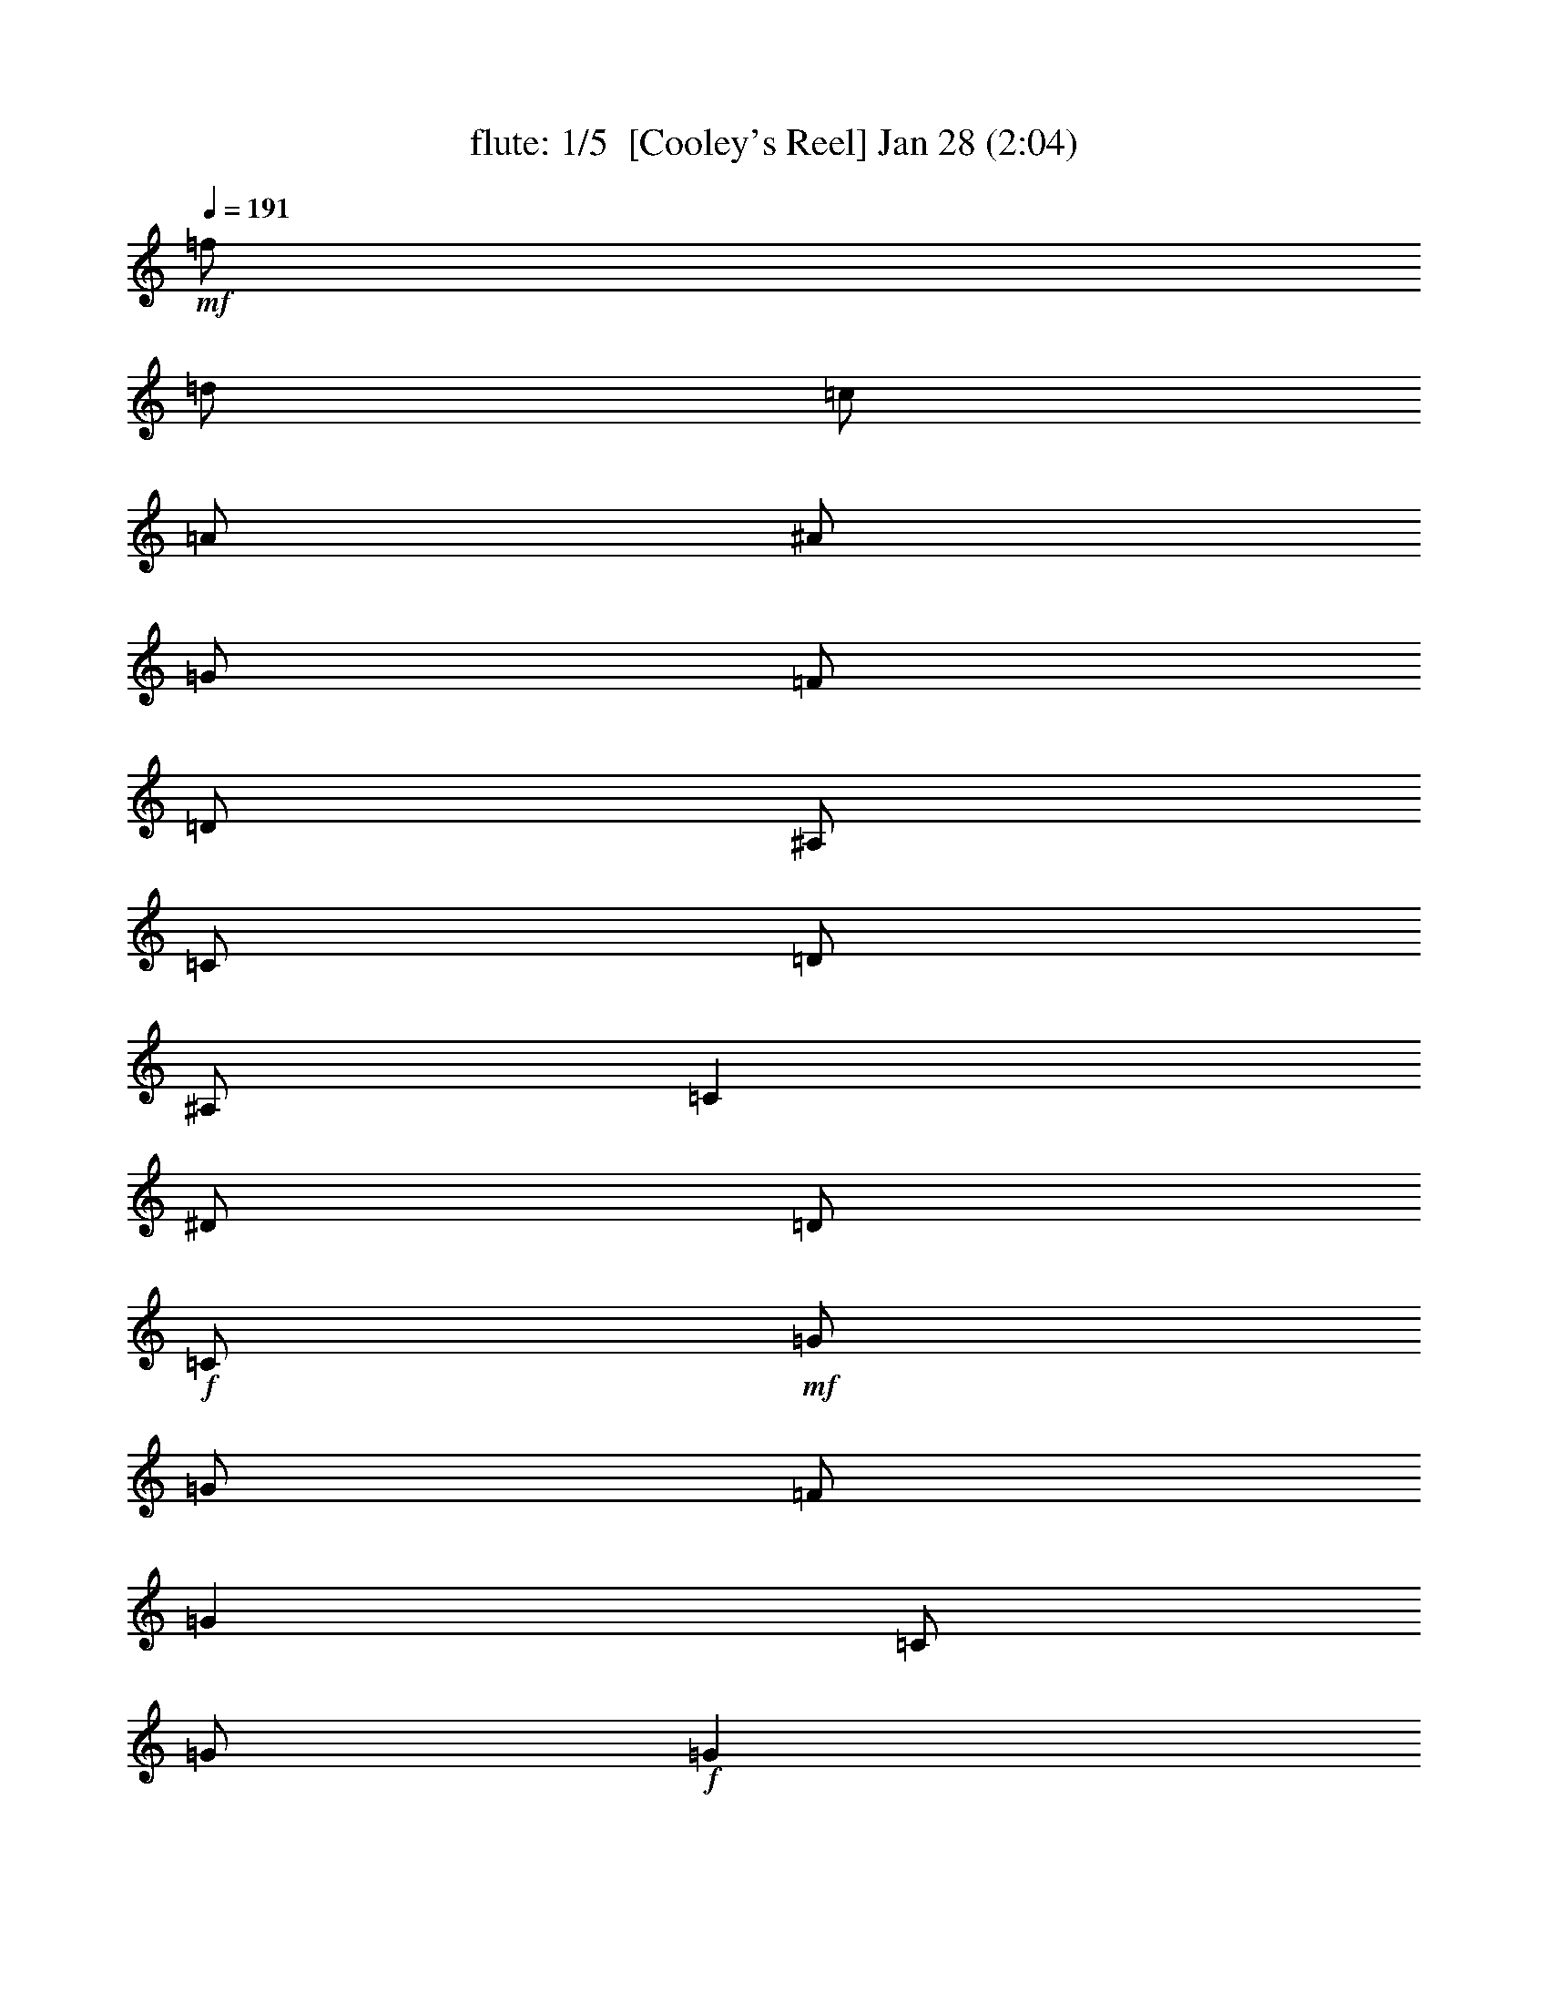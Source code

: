 %  
%  conversion by morganfey
%  http://fefeconv.mirar.org/?filter_user=morganfey&view=all
%  8 Jul 4:56
%  using Firefern's ABC converter
%  
%  Artist: 
%  Mood: unknown

X:1
T: flute: 1/5  [Cooley's Reel] Jan 28 (2:04)
Z: Transcribed by Firefern's ABC sequencer
%  Transcribed for Lord of the Rings Online playing
%  Transpose: 0 (0 octaves)
%  Tempo factor: 100%
L: 1/4
K: C
Q: 1/4=191
+mf+ =f/2
=d/2
=c/2
=A/2
^A/2
=G/2
=F/2
=D/2
^A,/2
=C/2
=D/2
^A,/2
=C
^D/2
=D/2
+f+ =C/2
+mf+ =G/2
=G/2
=F/2
=G
=C/2
=G/2
+f+ =G
+mf+ =F/2
=G/2
^A/2
=G/2
=F/2
^D/2
+f+ =D/4
=C/4
^A,/2
+mf+ =F/2
^A,/2
=G/2
^A,/2
=F/2
^A,/2
+f+ =D/4
=C/4
^A,/2
+mf+ =F/2
^A,/2
=G/2
=F/2
^D/2
=D/2
+f+ =C/2
+mf+ =G/2
=G/2
=F/2
=G
=C/2
=G/2
+f+ =G
+mf+ =F/2
=G/2
^A/2
=c/2
=d/2
^d/2
+f+ =f/2
+mf+ =d/2
=c/2
=A/2
^A/2
=G/2
=F/2
=D/2
+f+ ^A,/2
+mf+ =C/2
=D/2
^A,/2
=C
^D/2
=D/2
+f+ =C/2
+mf+ =G/2
=G/2
=F/2
=G
=C/2
=G/2
+f+ =G
+mf+ =F/2
=G/2
^A/2
=G/2
=F/2
^D/2
+f+ =D/4
=C/4
^A,/2
+mf+ =F/2
^A,/2
=G/2
^A,/2
=F/2
^A,/2
+f+ =D/4
=C/4
^A,/2
+mf+ =F/2
^A,/2
=G/2
=F/2
^D/2
=D/2
+f+ =C/2
+mf+ =G/2
=G/2
=F/2
=G
=C/2
=G/2
+f+ =G
+mf+ =F/2
=G/2
^A/2
=c/2
=d/2
^d/2
+f+ =f/2
+mf+ =d/2
=c/2
=A/2
^A/2
=G/2
=F/2
=D/2
+f+ ^A,/2
+mf+ =C/2
=D/2
^A,/2
=C
^d/2
=d/2
+f+ =c/2
+mf+ =G/2
=G
=c/2
=G/2
^d/2
=c/2
+f+ =c/2
+mf+ =G/2
=G
^d/2
=c/2
^A/2
=G/2
+f+ =F
+mf+ =D/2
=F/2
^A,/2
=F/2
=D/2
=G/2
+f+ =F
+mf+ =D/2
=F/2
^A/2
=c/2
=d/2
^d/2
+f+ =c/2
=G/2
=G
=c/2
=G/2
^d/2
=d/2
=c/2
+mf+ =G/2
=G
^A/2
=c/2
=d/2
^d/2
+f+ =f/2
=d/2
=c/2
=A/2
^A/2
=G/2
=F/2
=D/2
^A,/2
+mf+ =C/2
=D/2
^A,/2
=C
^d/2
=d/2
+f+ =c/2
+mf+ =G/2
=G
=c/2
=G/2
^d/2
=c/2
+f+ =c/2
+mf+ =G/2
=G
^d/2
=c/2
^A/2
=G/2
+f+ =F
+mf+ =D/2
=F/2
^A,/2
=F/2
=D/2
=G/2
+f+ =F
+mf+ =D/2
=F/2
^A/2
=c/2
=d/2
^d/2
+f+ =c/2
=G/2
=G
=c/2
=G/2
^d/2
=d/2
=c/2
+mf+ =G/2
=G
^A/2
=c/2
=d/2
^d/2
+f+ =f/2
+mf+ =d/2
=c/2
=A/2
^A/2
=G/2
=F/2
=D/2
+f+ ^A,/2
+mf+ =C/2
=D/2
^A,/2
=C
^D/2
=D/2
+f+ =C/2
+mf+ =G/2
=G/2
=F/2
=G
=C/2
=G/2
+f+ =G
+mf+ =F/2
=G/2
^A/2
=G/2
=F/2
^D/2
+f+ =D/4
=C/4
^A,/2
+mf+ =F/2
^A,/2
=G/2
^A,/2
=F/2
^A,/2
+f+ =D/4
=C/4
^A,/2
+mf+ =F/2
^A,/2
=G/2
=F/2
^D/2
=D/2
+f+ =C/2
+mf+ =G/2
=G/2
=F/2
=G
=C/2
=G/2
+f+ =G
+mf+ =F/2
=G/2
^A/2
=c/2
=d/2
^d/2
+f+ =f/2
+mf+ =d/2
=c/2
=A/2
^A/2
=G/2
=F/2
=D/2
+f+ ^A,/2
+mf+ =C/2
=D/2
^A,/2
=C
^D/2
=D/2
+f+ =C/2
+mf+ =G/2
=G/2
=F/2
=G
=C/2
=G/2
+f+ =G
+mf+ =F/2
=G/2
^A/2
=G/2
=F/2
^D/2
+f+ =D/4
=C/4
^A,/2
+mf+ =F/2
^A,/2
=G/2
^A,/2
=F/2
^A,/2
+f+ =D/4
=C/4
^A,/2
+mf+ =F/2
^A,/2
=G/2
=F/2
^D/2
=D/2
+f+ =C/2
+mf+ =G/2
=G/2
=F/2
=G
=C/2
=G/2
+f+ =G
+mf+ =F/2
=G/2
^A/2
=c/2
=d/2
^d/2
+f+ =f/2
+mf+ =d/2
=c/2
=A/2
^A/2
=G/2
=F/2
=D/2
+f+ ^A,/2
+mf+ =C/2
=D/2
^A,/2
=C
^d/2
=d/2
+f+ =c/2
+mf+ =G/2
=G
=c/2
=G/2
^d/2
=c/2
+f+ =c/2
+mf+ =G/2
=G
^d/2
=c/2
^A/2
=G/2
+f+ =F
+mf+ =D/2
=F/2
^A,/2
=F/2
=D/2
=G/2
+f+ =F
+mf+ =D/2
=F/2
^A/2
=c/2
=d/2
^d/2
+f+ =c/2
=G/2
=G
=c/2
=G/2
^d/2
=d/2
=c/2
+mf+ =G/2
=G
^A/2
=c/2
=d/2
^d/2
+f+ =f/2
=d/2
=c/2
=A/2
^A/2
=G/2
=F/2
=D/2
^A,/2
+mf+ =C/2
=D/2
^A,/2
=C
^d/2
=d/2
+f+ =c/2
+mf+ =G/2
=G
=c/2
=G/2
^d/2
=c/2
+f+ =c/2
+mf+ =G/2
=G
^d/2
=c/2
^A/2
=G/2
+f+ =F
+mf+ =D/2
=F/2
^A,/2
=F/2
=D/2
=G/2
+f+ =F
+mf+ =D/2
=F/2
^A/2
=c/2
=d/2
^d/2
+f+ =c/2
=G/2
=G
=c/2
=G/2
^d/2
=d/2
=c/2
+mf+ =G/2
=G
^A/2
=c/2
=d/2
^d/2
+f+ =f/2
+mf+ =d/2
=c/2
=A/2
^A/2
=G/2
=F/2
=D/2
+f+ ^A,/2
+mf+ =C/2
=D/2
^A,/2
=C
^D/2
=D/2
+f+ =C/2
+mf+ =G/2
=G/2
=F/2
=G
=C/2
=G/2
+f+ =G
+mf+ =F/2
=G/2
^A/2
=G/2
=F/2
^D/2
+f+ =D/4
=C/4
^A,/2
+mf+ =F/2
^A,/2
=G/2
^A,/2
=F/2
^A,/2
+f+ =D/4
=C/4
^A,/2
+mf+ =F/2
^A,/2
=G/2
=F/2
^D/2
=D/2
+f+ =C/2
+mf+ =G/2
=G/2
=F/2
=G
=C/2
=G/2
+f+ =G
+mf+ =F/2
=G/2
^A/2
=c/2
=d/2
^d/2
+f+ =f/2
+mf+ =d/2
=c/2
=A/2
^A/2
=G/2
=F/2
=D/2
+f+ ^A,/2
+mf+ =C/2
=D/2
^A,/2
=C
^D/2
=D/2
+f+ =C/2
+mf+ =G/2
=G/2
=F/2
=G
=C/2
=G/2
+f+ =G
+mf+ =F/2
=G/2
^A/2
=G/2
=F/2
^D/2
+f+ =D/4
=C/4
^A,/2
+mf+ =F/2
^A,/2
=G/2
^A,/2
=F/2
^A,/2
+f+ =D/4
=C/4
^A,/2
+mf+ =F/2
^A,/2
=G/2
=F/2
^D/2
=D/2
+f+ =C/2
+mf+ =G/2
=G/2
=F/2
=G
=C/2
=G/2
+f+ =G
+mf+ =F/2
=G/2
^A/2
=c/2
=d/2
^d/2
+f+ =f/2
+mf+ =d/2
=c/2
=A/2
^A/2
=G/2
=F/2
=D/2
+f+ ^A,/2
+mf+ =C/2
=D/2
^A,/2
=C
^d/2
=d/2
+f+ =c/2
+mf+ =G/2
=G
=c/2
=G/2
^d/2
=c/2
+f+ =c/2
+mf+ =G/2
=G
^d/2
=c/2
^A/2
=G/2
+f+ =F
+mf+ =D/2
=F/2
^A,/2
=F/2
=D/2
=G/2
+f+ =F
+mf+ =D/2
=F/2
^A/2
=c/2
=d/2
^d/2
+f+ =c/2
=G/2
=G
=c/2
=G/2
^d/2
=d/2
=c/2
+mf+ =G/2
=G
^A/2
=c/2
=d/2
^d/2
+f+ =f/2
=d/2
=c/2
=A/2
^A/2
=G/2
=F/2
=D/2
^A,/2
+mf+ =C/2
=D/2
^A,/2
=C
^d/2
=d/2
+f+ =c/2
+mf+ =G/2
=G
=c/2
=G/2
^d/2
=c/2
+f+ =c/2
+mf+ =G/2
=G
^d/2
=c/2
^A/2
=G/2
+f+ =F
+mf+ =D/2
=F/2
^A,/2
=F/2
=D/2
=G/2
+f+ =F
+mf+ =D/2
=F/2
^A/2
=c/2
=d/2
^d/2
+f+ =c/2
=G/2
=G
=c/2
=G/2
^d/2
=d/2
=c/2
+mf+ =G/2
=G
^A/2
=c/2
=d/2
^d/2
+f+ =f/2
+mf+ =d/2
=c/2
=A/2
^A/2
=G/2
=F/2
=D/2
^A,/2
=C/2
=D/2
^A,/2
=C4


X:2
T: lute: 2/5 [lute] Jul 8 (2:04)
Z: Transcribed by Firefern's ABC sequencer
%  Transcribed for Lord of the Rings Online playing
%  Transpose: 0 (0 octaves)
%  Tempo factor: 100%
L: 1/4
K: C
Q: 1/4=191
z4 z4
+mp+ =C-
[=C/2-^D/2=G/2=c/2]
=C/2
=G,-
[=G,/2-^D/2=G/2=c/2]
=G,/2
=C-
[=C/2-^D/2=G/2=c/2]
=C/2
=G,-
[=G,/2-^D/2=G/2=c/2]
=G,/2
^A,-
[^A,/2-=D/2=F/2^A/2]
^A,/2
=F,-
[=F,/2-=D/2=F/2^A/2]
=F,/2
^A,-
[^A,/2-=D/2=F/2^A/2]
^A,/2
=F,-
[=F,/2-=D/2=F/2^A/2]
=F,/2
=C-
[=C/2-^D/2=G/2=c/2]
=C/2
=G,-
[=G,/2-^D/2=G/2=c/2]
=G,/2
=C-
[=C/2-^D/2=G/2=c/2]
=C/2
=G,
[^D/2=G/2=c/2]
z/2
^A,
[=D/2=F/2^A/2]
z/2
=F,-
[=F,/2-=D/2=F/2^A/2]
=F,/2
z
[^A,/2=D/2=F/2^A/2]
z/2
[=C2^D2=G2=c2]
=C-
[=C/2-^D/2=G/2=c/2]
=C/2
=G,-
[=G,/2-^D/2=G/2=c/2]
=G,/2
=C-
[=C/2-^D/2=G/2=c/2]
=C/2
=G,-
[=G,/2-^D/2=G/2=c/2]
=G,/2
^A,-
[^A,/2-=D/2=F/2^A/2]
^A,/2
=F,-
[=F,/2-=D/2=F/2^A/2]
=F,/2
^A,-
[^A,/2-=D/2=F/2^A/2]
^A,/2
=F,-
[=F,/2-=D/2=F/2^A/2]
=F,/2
=C-
[=C/2-^D/2=G/2=c/2]
=C/2
=G,-
[=G,/2-^D/2=G/2=c/2]
=G,/2
=C-
[=C/2-^D/2=G/2=c/2]
=C/2
=G,
[^D/2=G/2=c/2]
z/2
^A,
[=D/2=F/2^A/2]
z/2
=F,-
[=F,/2-=D/2=F/2^A/2]
=F,/2
z
[^A,/2=D/2=F/2^A/2]
z/2
[=C2^D2=G2=c2]
=C-
[=C/2-^D/2=G/2=c/2]
=C/2
=G,-
[=G,/2-^D/2=G/2=c/2]
=G,/2
=C-
[=C/2-^D/2=G/2=c/2]
=C/2
=G,-
[=G,/2-^D/2=G/2^A/2]
=G,/2
^A,-
[^A,/2-=D/2=F/2^A/2]
^A,/2
=F,-
[=F,/2-=D/2=F/2^A/2]
=F,/2
^A,-
[^A,/2-=D/2=F/2^A/2]
^A,/2
=F,-
[=F,/2-=D/2=F/2^A/2]
=F,/2
=C-
[=C/2-^D/2=G/2=c/2]
=C/2
=G,-
[=G,/2-^D/2=G/2=c/2]
=G,/2
=C-
[=C/2-^D/2=G/2=c/2]
=C/2
=G,-
[=G,/2-=D/2=F/2^A/2]
=G,/2
=F
[=D/2=F/2^A/2]
z/2
^A,-
[^A,/2-=D/2=F/2^A/2]
^A,/2
z
[^A,/2=D/2=F/2^A/2]
z/2
[=C2^D2=G2=c2]
=C-
[=C/2-^D/2=G/2=c/2]
=C/2
=G,-
[=G,/2-^D/2=G/2=c/2]
=G,/2
=C-
[=C/2-^D/2=G/2=c/2]
=C/2
=G,-
[=G,/2-^D/2=G/2^A/2]
=G,/2
^A,-
[^A,/2-=D/2=F/2^A/2]
^A,/2
=F,-
[=F,/2-=D/2=F/2^A/2]
=F,/2
^A,-
[^A,/2-=D/2=F/2^A/2]
^A,/2
=F,-
[=F,/2-=D/2=F/2^A/2]
=F,/2
=C-
[=C/2-^D/2=G/2=c/2]
=C/2
=G,-
[=G,/2-^D/2=G/2=c/2]
=G,/2
=C-
[=C/2-^D/2=G/2=c/2]
=C/2
=G,-
[=G,/2-=D/2=F/2^A/2]
=G,/2
=F
[=D/2=F/2^A/2]
z/2
^A,-
[^A,/2-=D/2=F/2^A/2]
^A,/2
z
[^A,/2=D/2=F/2^A/2]
z/2
[=C2^D2=G2=c2]
=C-
[=C/2-^D/2=G/2=c/2]
=C/2
=G,-
[=G,/2-^D/2=G/2=c/2]
=G,/2
=C-
[=C/2-^D/2=G/2=c/2]
=C/2
=G,-
[=G,/2-^D/2=G/2=c/2]
=G,/2
^A,-
[^A,/2-=D/2=F/2^A/2]
^A,/2
=F,-
[=F,/2-=D/2=F/2^A/2]
=F,/2
^A,-
[^A,/2-=D/2=F/2^A/2]
^A,/2
=F,-
[=F,/2-=D/2=F/2^A/2]
=F,/2
=C-
[=C/2-^D/2=G/2=c/2]
=C/2
=G,-
[=G,/2-^D/2=G/2=c/2]
=G,/2
=C-
[=C/2-^D/2=G/2=c/2]
=C/2
=G,
[^D/2=G/2=c/2]
z/2
^A,
[=D/2=F/2^A/2]
z/2
=F,-
[=F,/2-=D/2=F/2^A/2]
=F,/2
z
[^A,/2=D/2=F/2^A/2]
z/2
[=C2^D2=G2=c2]
=C-
[=C/2-^D/2=G/2=c/2]
=C/2
=G,-
[=G,/2-^D/2=G/2=c/2]
=G,/2
=C-
[=C/2-^D/2=G/2=c/2]
=C/2
=G,-
[=G,/2-^D/2=G/2=c/2]
=G,/2
^A,-
[^A,/2-=D/2=F/2^A/2]
^A,/2
=F,-
[=F,/2-=D/2=F/2^A/2]
=F,/2
^A,-
[^A,/2-=D/2=F/2^A/2]
^A,/2
=F,-
[=F,/2-=D/2=F/2^A/2]
=F,/2
=C-
[=C/2-^D/2=G/2=c/2]
=C/2
=G,-
[=G,/2-^D/2=G/2=c/2]
=G,/2
=C-
[=C/2-^D/2=G/2=c/2]
=C/2
=G,
[^D/2=G/2=c/2]
z/2
^A,
[=D/2=F/2^A/2]
z/2
=F,-
[=F,/2-=D/2=F/2^A/2]
=F,/2
z
[^A,/2=D/2=F/2^A/2]
z/2
[=C2^D2=G2=c2]
=C-
[=C/2-^D/2=G/2=c/2]
=C/2
=G,-
[=G,/2-^D/2=G/2=c/2]
=G,/2
=C-
[=C/2-^D/2=G/2=c/2]
=C/2
=G,-
[=G,/2-^D/2=G/2^A/2]
=G,/2
^A,-
[^A,/2-=D/2=F/2^A/2]
^A,/2
=F,-
[=F,/2-=D/2=F/2^A/2]
=F,/2
^A,-
[^A,/2-=D/2=F/2^A/2]
^A,/2
=F,-
[=F,/2-=D/2=F/2^A/2]
=F,/2
=C-
[=C/2-^D/2=G/2=c/2]
=C/2
=G,-
[=G,/2-^D/2=G/2=c/2]
=G,/2
=C-
[=C/2-^D/2=G/2=c/2]
=C/2
=G,-
[=G,/2-=D/2=F/2^A/2]
=G,/2
=F
[=D/2=F/2^A/2]
z/2
^A,-
[^A,/2-=D/2=F/2^A/2]
^A,/2
z
[^A,/2=D/2=F/2^A/2]
z/2
[=C2^D2=G2=c2]
=C-
[=C/2-^D/2=G/2=c/2]
=C/2
=G,-
[=G,/2-^D/2=G/2=c/2]
=G,/2
=C-
[=C/2-^D/2=G/2=c/2]
=C/2
=G,-
[=G,/2-^D/2=G/2^A/2]
=G,/2
^A,-
[^A,/2-=D/2=F/2^A/2]
^A,/2
=F,-
[=F,/2-=D/2=F/2^A/2]
=F,/2
^A,-
[^A,/2-=D/2=F/2^A/2]
^A,/2
=F,-
[=F,/2-=D/2=F/2^A/2]
=F,/2
=C-
[=C/2-^D/2=G/2=c/2]
=C/2
=G,-
[=G,/2-^D/2=G/2=c/2]
=G,/2
=C-
[=C/2-^D/2=G/2=c/2]
=C/2
=G,-
[=G,/2-=D/2=F/2^A/2]
=G,/2
=F
[=D/2=F/2^A/2]
z/2
^A,-
[^A,/2-=D/2=F/2^A/2]
^A,/2
z
[^A,/2=D/2=F/2^A/2]
z/2
[=C2^D2=G2=c2]
z4 z4 z4 z4 z4 z4 z4 z4 z4 z4 z4 z4 z4 z4 z4 z4
=C-
[=C/2-^D/2=G/2=c/2]
=C/2
=G,-
[=G,/2-^D/2=G/2=c/2]
=G,/2
=C-
[=C/2-^D/2=G/2=c/2]
=C/2
=G,-
[=G,/2-^D/2=G/2^A/2]
=G,/2
^A,-
[^A,/2-=D/2=F/2^A/2]
^A,/2
=F,-
[=F,/2-=D/2=F/2^A/2]
=F,/2
^A,-
[^A,/2-=D/2=F/2^A/2]
^A,/2
=F,-
[=F,/2-=D/2=F/2^A/2]
=F,/2
=C-
[=C/2-^D/2=G/2=c/2]
=C/2
=G,-
[=G,/2-^D/2=G/2=c/2]
=G,/2
=C-
[=C/2-^D/2=G/2=c/2]
=C/2
=G,-
[=G,/2-=D/2=F/2^A/2]
=G,/2
=F
[=D/2=F/2^A/2]
z/2
^A,-
[^A,/2-=D/2=F/2^A/2]
^A,/2
z
[^A,/2=D/2=F/2^A/2]
z/2
[=C2^D2=G2=c2]
=C-
[=C/2-^D/2=G/2=c/2]
=C/2
=G,-
[=G,/2-^D/2=G/2=c/2]
=G,/2
=C-
[=C/2-^D/2=G/2=c/2]
=C/2
=G,-
[=G,/2-^D/2=G/2^A/2]
=G,/2
^A,-
[^A,/2-=D/2=F/2^A/2]
^A,/2
=F,-
[=F,/2-=D/2=F/2^A/2]
=F,/2
^A,-
[^A,/2-=D/2=F/2^A/2]
^A,/2
=F,-
[=F,/2-=D/2=F/2^A/2]
=F,/2
=C-
[=C/2-^D/2=G/2=c/2]
=C/2
=G,-
[=G,/2-^D/2=G/2=c/2]
=G,/2
=C-
[=C/2-^D/2=G/2=c/2]
=C/2
=G,-
[=G,/2-=D/2=F/2^A/2]
=G,/2
=F
[=D/2=F/2^A/2]
z/2
^A,-
[^A,/2-=D/2=F/2^A/2]
^A,/2
z
[^A,/2=D/2=F/2^A/2]
z/2
[=C4^D4=G4=c4]


X:3
T: theorbo: 3/5 [theorbo] Jul 8 (2:04)
Z: Transcribed by Firefern's ABC sequencer
%  Transcribed for Lord of the Rings Online playing
%  Transpose: 0 (0 octaves)
%  Tempo factor: 100%
L: 1/4
K: C
Q: 1/4=191
z4 z4
+mp+ =C2
=G,2
=C2
=G,
=C
^A,2
=F,2
^A,2
=F,
^A,
=C2
=G,2
=C2
=G,
=C
^A,2
=F,2
z
^A,
=C2
=C2
=G,2
=C2
=G,
=C
^A,2
=F,2
^A,2
=F,
^A,
=C2
=G,2
=C2
=G,
=C
^A,2
=F,2
z
^A,
=C2
=C2
=G,2
=C2
=G,2
^A,2
=F,2
^A,2
=F,2
=C2
=G,2
=C2
=G,2
=F,2
^A,2
z
^A,
=C2
=C2
=G,2
=C2
=G,2
^A,2
=F,2
^A,2
=F,2
=C2
=G,2
=C2
=G,2
=F,2
^A,2
z
^A,
=C2
=C2
=G,2
=C2
=G,
=C
^A,2
=F,2
^A,2
=F,
^A,
=C2
=G,2
=C2
=G,
=C
^A,2
=F,2
z
^A,
=C2
=C2
=G,2
=C2
=G,
=C
^A,2
=F,2
^A,2
=F,
^A,
=C2
=G,2
=C2
=G,
=C
^A,2
=F,2
z
^A,
=C2
=C2
=G,2
=C2
=G,2
^A,2
=F,2
^A,2
=F,2
=C2
=G,2
=C2
=G,2
=F,2
^A,2
z
^A,
=C2
=C2
=G,2
=C2
=G,2
^A,2
=F,2
^A,2
=F,2
=C2
=G,2
=C2
=G,2
=F,2
^A,2
z
^A,
=C2
z4 z4 z4 z4 z4 z4 z4 z4
=C2
=G,2
=C2
=G,
=C
^A,2
=F,2
^A,2
=F,
^A,
=C2
=G,2
=C2
=G,
=C
^A,2
=F,2
z
^A,
=C2
=C2
=G,2
=C2
=G,2
^A,2
=F,2
^A,2
=F,2
=C2
=G,2
=C2
=G,2
=F,2
^A,2
z
^A,
=C2
=C2
=G,2
=C2
=G,2
^A,2
=F,2
^A,2
=F,2
=C2
=G,2
=C2
=G,2
=F,2
^A,2
z
^A,
=C,4


X:4
T: bagpipe: 4/5 [bagpipe] Jul 8 (2:04)
Z: Transcribed by Firefern's ABC sequencer
%  Transcribed for Lord of the Rings Online playing
%  Transpose: 0 (0 octaves)
%  Tempo factor: 100%
L: 1/4
K: C
Q: 1/4=191
+mf+ =f/2
=d/2
=c/2
=A/2
^A/2
=G/2
=F/2
=D/2
^A,/2
=C/2
=D/2
^A,/2
=C
^D/2
=D/2
+f+ =C/2
+mf+ =G/2
=G/2
=F/2
=G
=C/2
=G/2
+f+ =G
+mf+ =F/2
=G/2
^A/2
=G/2
=F/2
^D/2
+f+ =D/4
=C/4
^A,/2
+mf+ =F/2
^A,/2
=G/2
^A,/2
=F/2
^A,/2
+f+ =D/4
=C/4
^A,/2
+mf+ =F/2
^A,/2
=G/2
=F/2
^D/2
=D/2
+f+ =C/2
+mf+ =G/2
=G/2
=F/2
=G
=C/2
=G/2
+f+ =G
+mf+ =F/2
=G/2
^A/2
=c/2
=d/2
^d/2
+f+ =f/2
+mf+ =d/2
=c/2
=A/2
^A/2
=G/2
=F/2
=D/2
+f+ ^A,/2
+mf+ =C/2
=D/2
^A,/2
=C
^D/2
=D/2
+f+ =C/2
+mf+ =G/2
=G/2
=F/2
=G
=C/2
=G/2
+f+ =G
+mf+ =F/2
=G/2
^A/2
=G/2
=F/2
^D/2
+f+ =D/4
=C/4
^A,/2
+mf+ =F/2
^A,/2
=G/2
^A,/2
=F/2
^A,/2
+f+ =D/4
=C/4
^A,/2
+mf+ =F/2
^A,/2
=G/2
=F/2
^D/2
=D/2
+f+ =C/2
+mf+ =G/2
=G/2
=F/2
=G
=C/2
=G/2
+f+ =G
+mf+ =F/2
=G/2
^A/2
=c/2
=d/2
^d/2
+f+ =f/2
+mf+ =d/2
=c/2
=A/2
^A/2
=G/2
=F/2
=D/2
+f+ ^A,/2
+mf+ =C/2
=D/2
^A,/2
=C
^d/2
=d/2
+f+ =c/2
+mf+ =G/2
=G
=c/2
=G/2
^d/2
=c/2
+f+ =c/2
+mf+ =G/2
=G
^d/2
=c/2
^A/2
=G/2
+f+ =F
+mf+ =D/2
=F/2
^A,/2
=F/2
=D/2
=G/2
+f+ =F
+mf+ =D/2
=F/2
^A/2
=c/2
=d/2
^d/2
+f+ =c/2
=G/2
=G
=c/2
=G/2
^d/2
=d/2
=c/2
+mf+ =G/2
=G
^A/2
=c/2
=d/2
^d/2
+f+ =f/2
=d/2
=c/2
=A/2
^A/2
=G/2
=F/2
=D/2
^A,/2
+mf+ =C/2
=D/2
^A,/2
=C
^d/2
=d/2
+f+ =c/2
+mf+ =G/2
=G
=c/2
=G/2
^d/2
=c/2
+f+ =c/2
+mf+ =G/2
=G
^d/2
=c/2
^A/2
=G/2
+f+ =F
+mf+ =D/2
=F/2
^A,/2
=F/2
=D/2
=G/2
+f+ =F
+mf+ =D/2
=F/2
^A/2
=c/2
=d/2
^d/2
+f+ =c/2
=G/2
=G
=c/2
=G/2
^d/2
=d/2
=c/2
+mf+ =G/2
=G
^A/2
=c/2
=d/2
^d/2
+f+ =f/2
+mf+ =d/2
=c/2
=A/2
^A/2
=G/2
=F/2
=D/2
+f+ ^A,/2
+mf+ =C/2
=D/2
^A,/2
=C
[=G,/2^D/2]
[=F,/2=D/2]
+f+ [=G,/2=C/2]
+mf+ [=C/2=G/2]
[=C/2=G/2]
[=G,/2=F/2]
[=C=G]
[=G,/2=C/2]
[=C/2=G/2]
+f+ [=C=G]
+mf+ [=G,/2=F/2]
[=C/2=G/2]
[^D/2^A/2]
[=C/2=G/2]
[^A,/2=F/2]
[=G,/2^D/2]
+f+ [^A,/4=D/4]
[=F,/4=C/4]
[=D,/2^A,/2]
+mf+ [^A,/2=F/2]
[=D,/2^A,/2]
[^A,/2=G/2]
[=D,/2^A,/2]
[^A,/2=F/2]
[=D,/2^A,/2]
+f+ [^A,/4=D/4]
[=F,/4=C/4]
[=D,/2^A,/2]
+mf+ [^A,/2=F/2]
[=D,/2^A,/2]
[=C/2=G/2]
[^A,/2=F/2]
[=G,/2^D/2]
[=F,/2=D/2]
+f+ [=G,/2=C/2]
+mf+ [=C/2=G/2]
[=C/2=G/2]
[=G,/2=F/2]
[=C=G]
[=G,/2=C/2]
[=C/2=G/2]
+f+ [=C=G]
+mf+ [=G,/2=F/2]
[=C/2=G/2]
[^D/2^A/2]
[^D/2=c/2]
[=F/2=d/2]
[=G/2^d/2]
+f+ [^A/2=f/2]
+mf+ [=F/2=d/2]
[^D/2=c/2]
[=C/2=A/2]
[=D/2^A/2]
[^A,/2=G/2]
[^A,/2=F/2]
[=F,/2=D/2]
+f+ [=D,/2^A,/2]
+mf+ [=F,/2=C/2]
[^A,/2=D/2]
[=D,/2^A,/2]
[=G,=C]
[=G,/2^D/2]
[=F,/2=D/2]
+f+ [=G,/2=C/2]
+mf+ [=C/2=G/2]
[=C/2=G/2]
[=G,/2=F/2]
[=C=G]
[=G,/2=C/2]
[=C/2=G/2]
+f+ [=C=G]
+mf+ [=G,/2=F/2]
[=C/2=G/2]
[^D/2^A/2]
[=C/2=G/2]
[^A,/2=F/2]
[=G,/2^D/2]
+f+ [^A,/4=D/4]
[=F,/4=C/4]
[=D,/2^A,/2]
+mf+ [^A,/2=F/2]
[=D,/2^A,/2]
[^A,/2=G/2]
[=D,/2^A,/2]
[^A,/2=F/2]
[=D,/2^A,/2]
+f+ [^A,/4=D/4]
[=F,/4=C/4]
[=D,/2^A,/2]
+mf+ [^A,/2=F/2]
[=D,/2^A,/2]
[=C/2=G/2]
[^A,/2=F/2]
[=G,/2^D/2]
[=F,/2=D/2]
+f+ [=G,/2=C/2]
+mf+ [=C/2=G/2]
[=C/2=G/2]
[=G,/2=F/2]
[=C=G]
[=G,/2=C/2]
[=C/2=G/2]
+f+ [=C=G]
+mf+ [=G,/2=F/2]
[=C/2=G/2]
[^D/2^A/2]
[^D/2=c/2]
[=F/2=d/2]
[=G/2^d/2]
+f+ [^A/2=f/2]
+mf+ [=F/2=d/2]
[^D/2=c/2]
[=C/2=A/2]
[=D/2^A/2]
[^A,/2=G/2]
[^A,/2=F/2]
[=F,/2=D/2]
+f+ [=D,/2^A,/2]
+mf+ [=F,/2=C/2]
[^A,/2=D/2]
[=D,/2^A,/2]
[=G,=C]
[=G/2^d/2]
[=F/2=d/2]
+f+ [^D/2=c/2]
+mf+ [=C/2=G/2]
[=C=G]
[^D/2=c/2]
[=C/2=G/2]
[=G/2^d/2]
[^D/2=c/2]
+f+ [^D/2=c/2]
+mf+ [=C/2=G/2]
[=C=G]
[=G/2^d/2]
[=F/2=c/2]
[^D/2^A/2]
[=C/2=G/2]
+f+ [^A,=F]
+mf+ [=F,/2=D/2]
[^A,/2=F/2]
[=F,/2^A,/2]
[^A,/2=F/2]
[=F,/2=D/2]
[=C/2=G/2]
+f+ [^A,=F]
+mf+ [=F,/2=D/2]
[^A,/2=F/2]
[=D/2^A/2]
[^D/2=c/2]
[=F/2=d/2]
[=G/2^d/2]
+f+ [^D/2=c/2]
[=C/2=G/2]
[=C=G]
[^D/2=c/2]
[=C/2=G/2]
[=G/2^d/2]
[=F/2=d/2]
[^D/2=c/2]
+mf+ [=C/2=G/2]
[=C=G]
[^D/2^A/2]
[^D/2=c/2]
[=F/2=d/2]
[=G/2^d/2]
+f+ [^A/2=f/2]
[=F/2=d/2]
[^D/2=c/2]
[=C/2=A/2]
[=D/2^A/2]
[^A,/2=G/2]
[^A,/2=F/2]
[=F,/2=D/2]
[=D,/2^A,/2]
+mf+ [=F,/2=C/2]
[^A,/2=D/2]
[=D,/2^A,/2]
[=G,=C]
[=G/2^d/2]
[=F/2=d/2]
+f+ [^D/2=c/2]
+mf+ [=C/2=G/2]
[=C=G]
[^D/2=c/2]
[=C/2=G/2]
[=G/2^d/2]
[^D/2=c/2]
+f+ [^D/2=c/2]
+mf+ [=C/2=G/2]
[=C=G]
[=G/2^d/2]
[=F/2=c/2]
[^D/2^A/2]
[=C/2=G/2]
+f+ [^A,=F]
+mf+ [=F,/2=D/2]
[^A,/2=F/2]
[=F,/2^A,/2]
[^A,/2=F/2]
[=F,/2=D/2]
[=C/2=G/2]
+f+ [^A,=F]
+mf+ [=F,/2=D/2]
[^A,/2=F/2]
[=D/2^A/2]
[^D/2=c/2]
[=F/2=d/2]
[=G/2^d/2]
+f+ [^D/2=c/2]
[=C/2=G/2]
[=C=G]
[^D/2=c/2]
[=C/2=G/2]
[=G/2^d/2]
[=F/2=d/2]
[^D/2=c/2]
+mf+ [=C/2=G/2]
[=C=G]
[^D/2^A/2]
[^D/2=c/2]
[=F/2=d/2]
[=G/2^d/2]
+f+ [^A/2=f/2]
+mf+ [=F/2=d/2]
[^D/2=c/2]
[=C/2=A/2]
[=D/2^A/2]
[^A,/2=G/2]
[^A,/2=F/2]
[=F,/2=D/2]
+f+ [=D,/2^A,/2]
+mf+ [=F,/2=C/2]
[^A,/2=D/2]
[=D,/2^A,/2]
[=G,=C]
^D/2
=D/2
+f+ [=G,/2=C/2]
+mf+ [=C/2=G/2]
[=C/2=G/2]
[=G,/2=F/2]
[=C=G]
[=G,/2=C/2]
[=C/2=G/2]
+f+ [=C=G]
+mf+ [=G,/2=F/2]
[=C/2=G/2]
[^D/2^A/2]
[=C/2=G/2]
[^A,/2=F/2]
[=G,/2^D/2]
+f+ [^A,/4=D/4]
[=F,/4=C/4]
[=D,/2^A,/2]
+mf+ [^A,/2=F/2]
[=D,/2^A,/2]
[^A,/2=G/2]
[=D,/2^A,/2]
[^A,/2=F/2]
[=D,/2^A,/2]
+f+ [^A,/4=D/4]
[=F,/4=C/4]
[=D,/2^A,/2]
+mf+ [^A,/2=F/2]
[=D,/2^A,/2]
[=C/2=G/2]
[^A,/2=F/2]
[=G,/2^D/2]
[=F,/2=D/2]
+f+ [=G,/2=C/2]
+mf+ [=C/2=G/2]
[=C/2=G/2]
[=G,/2=F/2]
[=C=G]
[=G,/2=C/2]
[=C/2=G/2]
+f+ [=C=G]
+mf+ [=G,/2=F/2]
[=C/2=G/2]
[^D/2^A/2]
[^D/2=c/2]
[=F/2=d/2]
[=G/2^d/2]
+f+ [^A/2=f/2]
+mf+ [=F/2=d/2]
[^D/2=c/2]
[=C/2=A/2]
[=D/2^A/2]
[^A,/2=G/2]
[^A,/2=F/2]
[=F,/2=D/2]
+f+ [=D,/2^A,/2]
+mf+ [=F,/2=C/2]
[^A,/2=D/2]
[=D,/2^A,/2]
[=G,=C]
[=G,/2^D/2]
[=F,/2=D/2]
+f+ [=G,/2=C/2]
+mf+ [=C/2=G/2]
[=C/2=G/2]
[=G,/2=F/2]
[=C=G]
[=G,/2=C/2]
[=C/2=G/2]
+f+ [=C=G]
+mf+ [=G,/2=F/2]
[=C/2=G/2]
[^D/2^A/2]
[=C/2=G/2]
[^A,/2=F/2]
[=G,/2^D/2]
+f+ [^A,/4=D/4]
[=F,/4=C/4]
[=D,/2^A,/2]
+mf+ [^A,/2=F/2]
[=D,/2^A,/2]
[^A,/2=G/2]
[=D,/2^A,/2]
[^A,/2=F/2]
[=D,/2^A,/2]
+f+ [^A,/4=D/4]
[=F,/4=C/4]
[=D,/2^A,/2]
+mf+ [^A,/2=F/2]
[=D,/2^A,/2]
[=C/2=G/2]
[^A,/2=F/2]
[=G,/2^D/2]
[=F,/2=D/2]
+f+ [=G,/2=C/2]
+mf+ [=C/2=G/2]
[=C/2=G/2]
[=G,/2=F/2]
[=C=G]
[=G,/2=C/2]
[=C/2=G/2]
+f+ [=C=G]
+mf+ [=G,/2=F/2]
[=C/2=G/2]
[^D/2^A/2]
[^D/2=c/2]
[=F/2=d/2]
[=G/2^d/2]
+f+ [^A/2=f/2]
+mf+ [=F/2=d/2]
[^D/2=c/2]
[=C/2=A/2]
[=D/2^A/2]
[^A,/2=G/2]
[^A,/2=F/2]
[=F,/2=D/2]
+f+ [=D,/2^A,/2]
+mf+ [=F,/2=C/2]
[^A,/2=D/2]
[=D,/2^A,/2]
[=G,=C]
[=G/2^d/2]
[=F/2=d/2]
+f+ [^D/2=c/2]
+mf+ [=C/2=G/2]
[=C=G]
[^D/2=c/2]
[=C/2=G/2]
[=G/2^d/2]
[^D/2=c/2]
+f+ [^D/2=c/2]
+mf+ [=C/2=G/2]
[=C=G]
[=G/2^d/2]
[=F/2=c/2]
[^D/2^A/2]
[=C/2=G/2]
+f+ [^A,=F]
+mf+ [=F,/2=D/2]
[^A,/2=F/2]
[=F,/2^A,/2]
[^A,/2=F/2]
[=F,/2=D/2]
[=C/2=G/2]
+f+ [^A,=F]
+mf+ [=F,/2=D/2]
[^A,/2=F/2]
[=D/2^A/2]
[^D/2=c/2]
[=F/2=d/2]
[=G/2^d/2]
+f+ [^D/2=c/2]
[=C/2=G/2]
[=C=G]
[^D/2=c/2]
[=C/2=G/2]
[=G/2^d/2]
[=F/2=d/2]
[^D/2=c/2]
+mf+ [=C/2=G/2]
[=C=G]
[^D/2^A/2]
[^D/2=c/2]
[=F/2=d/2]
[=G/2^d/2]
+f+ [^A/2=f/2]
[=F/2=d/2]
[^D/2=c/2]
[=C/2=A/2]
[=D/2^A/2]
[^A,/2=G/2]
[^A,/2=F/2]
[=F,/2=D/2]
[=D,/2^A,/2]
+mf+ [=F,/2=C/2]
[^A,/2=D/2]
[=D,/2^A,/2]
[=G,=C]
[=G/2^d/2]
[=F/2=d/2]
+f+ [^D/2=c/2]
+mf+ [=C/2=G/2]
[=C=G]
[^D/2=c/2]
[=C/2=G/2]
[=G/2^d/2]
[^D/2=c/2]
+f+ [^D/2=c/2]
+mf+ [=C/2=G/2]
[=C=G]
[=G/2^d/2]
[=F/2=c/2]
[^D/2^A/2]
[=C/2=G/2]
+f+ [^A,=F]
+mf+ [=F,/2=D/2]
[^A,/2=F/2]
[=F,/2^A,/2]
[^A,/2=F/2]
[=F,/2=D/2]
[=C/2=G/2]
+f+ [^A,=F]
+mf+ [=F,/2=D/2]
[^A,/2=F/2]
[=D/2^A/2]
[^D/2=c/2]
[=F/2=d/2]
[=G/2^d/2]
+f+ [^D/2=c/2]
[=C/2=G/2]
[=C=G]
[^D/2=c/2]
[=C/2=G/2]
[=G/2^d/2]
[=F/2=d/2]
[^D/2=c/2]
+mf+ [=C/2=G/2]
[=C=G]
[^D/2^A/2]
[^D/2=c/2]
[=F/2=d/2]
[=G/2^d/2]
+f+ [^A/2=f/2]
+mf+ [=F/2=d/2]
[^D/2=c/2]
[=C/2=A/2]
[=D/2^A/2]
[^A,/2=G/2]
[^A,/2=F/2]
[=F,/2=D/2]
[=D,/2^A,/2]
[=F,/2=C/2]
[^A,/2=D/2]
[=D,/2^A,/2]
[=G,4=C4]


X:5
T: horn: 5/5  [horn] Jul 8 (2:04)
Z: Transcribed by Firefern's ABC sequencer
%  Transcribed for Lord of the Rings Online playing
%  Transpose: 0 (0 octaves)
%  Tempo factor: 100%
L: 1/4
K: C
Q: 1/4=191
+mf+ =f/2
=d/2
=c/2
=A/2
^A/2
=G/2
=F/2
=D/2
^A,/2
=C/2
=D/2
^A,/2
=C
^D/2
=D/2
+f+ =C/2
+mf+ =G/2
=G/2
=F/2
=G
=C/2
=G/2
+f+ =G
+mf+ =F/2
=G/2
^A/2
=G/2
=F/2
^D/2
+f+ =D/4
=C/4
^A,/2
+mf+ =F/2
^A,/2
=G/2
^A,/2
=F/2
^A,/2
+f+ =D/4
=C/4
^A,/2
+mf+ =F/2
^A,/2
=G/2
=F/2
^D/2
=D/2
+f+ =C/2
+mf+ =G/2
=G/2
=F/2
=G
=C/2
=G/2
+f+ =G
+mf+ =F/2
=G/2
^A/2
=c/2
=d/2
^d/2
+f+ =f/2
+mf+ =d/2
=c/2
=A/2
^A/2
=G/2
=F/2
=D/2
+f+ ^A,/2
+mf+ =C/2
=D/2
^A,/2
=C
^D/2
=D/2
+f+ =C/2
+mf+ =G/2
=G/2
=F/2
=G
=C/2
=G/2
+f+ =G
+mf+ =F/2
=G/2
^A/2
=G/2
=F/2
^D/2
+f+ =D/4
=C/4
^A,/2
+mf+ =F/2
^A,/2
=G/2
^A,/2
=F/2
^A,/2
+f+ =D/4
=C/4
^A,/2
+mf+ =F/2
^A,/2
=G/2
=F/2
^D/2
=D/2
+f+ =C/2
+mf+ =G/2
=G/2
=F/2
=G
=C/2
=G/2
+f+ =G
+mf+ =F/2
=G/2
^A/2
=c/2
=d/2
^d/2
+f+ =f/2
+mf+ =d/2
=c/2
=A/2
^A/2
=G/2
=F/2
=D/2
+f+ ^A,/2
+mf+ =C/2
=D/2
^A,/2
=C
^d/2
=d/2
+f+ =c/2
+mf+ =G/2
=G
=c/2
=G/2
^d/2
=c/2
+f+ =c/2
+mf+ =G/2
=G
^d/2
=c/2
^A/2
=G/2
+f+ =F
+mf+ =D/2
=F/2
^A,/2
=F/2
=D/2
=G/2
+f+ =F
+mf+ =D/2
=F/2
^A/2
=c/2
=d/2
^d/2
+f+ =c/2
=G/2
=G
=c/2
=G/2
^d/2
=d/2
=c/2
+mf+ =G/2
=G
^A/2
=c/2
=d/2
^d/2
+f+ =f/2
=d/2
=c/2
=A/2
^A/2
=G/2
=F/2
=D/2
^A,/2
+mf+ =C/2
=D/2
^A,/2
=C
^d/2
=d/2
+f+ =c/2
+mf+ =G/2
=G
=c/2
=G/2
^d/2
=c/2
+f+ =c/2
+mf+ =G/2
=G
^d/2
=c/2
^A/2
=G/2
+f+ =F
+mf+ =D/2
=F/2
^A,/2
=F/2
=D/2
=G/2
+f+ =F
+mf+ =D/2
=F/2
^A/2
=c/2
=d/2
^d/2
+f+ =c/2
=G/2
=G
=c/2
=G/2
^d/2
=d/2
=c/2
+mf+ =G/2
=G
^A/2
=c/2
=d/2
^d/2
+f+ =f/2
+mf+ =d/2
=c/2
=A/2
^A/2
=G/2
=F/2
=D/2
+f+ ^A,/2
+mf+ =C/2
=D/2
^A,/2
=C
[=G,/2^D/2]
[=F,/2=D/2]
+f+ [=G,/2=C/2]
+mf+ [=C/2=G/2]
[=C/2=G/2]
[=G,/2=F/2]
[=C=G]
[=G,/2=C/2]
[=C/2=G/2]
+f+ [=C=G]
+mf+ [=G,/2=F/2]
[=C/2=G/2]
[^D/2^A/2]
[=C/2=G/2]
[^A,/2=F/2]
[=G,/2^D/2]
+f+ [^A,/4=D/4]
[=F,/4=C/4]
[=D,/2^A,/2]
+mf+ [^A,/2=F/2]
[=D,/2^A,/2]
[^A,/2=G/2]
[=D,/2^A,/2]
[^A,/2=F/2]
[=D,/2^A,/2]
+f+ [^A,/4=D/4]
[=F,/4=C/4]
[=D,/2^A,/2]
+mf+ [^A,/2=F/2]
[=D,/2^A,/2]
[=C/2=G/2]
[^A,/2=F/2]
[=G,/2^D/2]
[=F,/2=D/2]
+f+ [=G,/2=C/2]
+mf+ [=C/2=G/2]
[=C/2=G/2]
[=G,/2=F/2]
[=C=G]
[=G,/2=C/2]
[=C/2=G/2]
+f+ [=C=G]
+mf+ [=G,/2=F/2]
[=C/2=G/2]
[^D/2^A/2]
[^D/2=c/2]
[=F/2=d/2]
[=G/2^d/2]
+f+ [^A/2=f/2]
+mf+ [=F/2=d/2]
[^D/2=c/2]
[=C/2=A/2]
[=D/2^A/2]
[^A,/2=G/2]
[^A,/2=F/2]
[=F,/2=D/2]
+f+ [=D,/2^A,/2]
+mf+ [=F,/2=C/2]
[^A,/2=D/2]
[=D,/2^A,/2]
[=G,=C]
[=G,/2^D/2]
[=F,/2=D/2]
+f+ [=G,/2=C/2]
+mf+ [=C/2=G/2]
[=C/2=G/2]
[=G,/2=F/2]
[=C=G]
[=G,/2=C/2]
[=C/2=G/2]
+f+ [=C=G]
+mf+ [=G,/2=F/2]
[=C/2=G/2]
[^D/2^A/2]
[=C/2=G/2]
[^A,/2=F/2]
[=G,/2^D/2]
+f+ [^A,/4=D/4]
[=F,/4=C/4]
[=D,/2^A,/2]
+mf+ [^A,/2=F/2]
[=D,/2^A,/2]
[^A,/2=G/2]
[=D,/2^A,/2]
[^A,/2=F/2]
[=D,/2^A,/2]
+f+ [^A,/4=D/4]
[=F,/4=C/4]
[=D,/2^A,/2]
+mf+ [^A,/2=F/2]
[=D,/2^A,/2]
[=C/2=G/2]
[^A,/2=F/2]
[=G,/2^D/2]
[=F,/2=D/2]
+f+ [=G,/2=C/2]
+mf+ [=C/2=G/2]
[=C/2=G/2]
[=G,/2=F/2]
[=C=G]
[=G,/2=C/2]
[=C/2=G/2]
+f+ [=C=G]
+mf+ [=G,/2=F/2]
[=C/2=G/2]
[^D/2^A/2]
[^D/2=c/2]
[=F/2=d/2]
[=G/2^d/2]
+f+ [^A/2=f/2]
+mf+ [=F/2=d/2]
[^D/2=c/2]
[=C/2=A/2]
[=D/2^A/2]
[^A,/2=G/2]
[^A,/2=F/2]
[=F,/2=D/2]
+f+ [=D,/2^A,/2]
+mf+ [=F,/2=C/2]
[^A,/2=D/2]
[=D,/2^A,/2]
[=G,=C]
[=G/2^d/2]
[=F/2=d/2]
+f+ [^D/2=c/2]
+mf+ [=C/2=G/2]
[=C=G]
[^D/2=c/2]
[=C/2=G/2]
[=G/2^d/2]
[^D/2=c/2]
+f+ [^D/2=c/2]
+mf+ [=C/2=G/2]
[=C=G]
[=G/2^d/2]
[=F/2=c/2]
[^D/2^A/2]
[=C/2=G/2]
+f+ [^A,=F]
+mf+ [=F,/2=D/2]
[^A,/2=F/2]
[=F,/2^A,/2]
[^A,/2=F/2]
[=F,/2=D/2]
[=C/2=G/2]
+f+ [^A,=F]
+mf+ [=F,/2=D/2]
[^A,/2=F/2]
[=D/2^A/2]
[^D/2=c/2]
[=F/2=d/2]
[=G/2^d/2]
+f+ [^D/2=c/2]
[=C/2=G/2]
[=C=G]
[^D/2=c/2]
[=C/2=G/2]
[=G/2^d/2]
[=F/2=d/2]
[^D/2=c/2]
+mf+ [=C/2=G/2]
[=C=G]
[^D/2^A/2]
[^D/2=c/2]
[=F/2=d/2]
[=G/2^d/2]
+f+ [^A/2=f/2]
[=F/2=d/2]
[^D/2=c/2]
[=C/2=A/2]
[=D/2^A/2]
[^A,/2=G/2]
[^A,/2=F/2]
[=F,/2=D/2]
[=D,/2^A,/2]
+mf+ [=F,/2=C/2]
[^A,/2=D/2]
[=D,/2^A,/2]
[=G,=C]
[=G/2^d/2]
[=F/2=d/2]
+f+ [^D/2=c/2]
+mf+ [=C/2=G/2]
[=C=G]
[^D/2=c/2]
[=C/2=G/2]
[=G/2^d/2]
[^D/2=c/2]
+f+ [^D/2=c/2]
+mf+ [=C/2=G/2]
[=C=G]
[=G/2^d/2]
[=F/2=c/2]
[^D/2^A/2]
[=C/2=G/2]
+f+ [^A,=F]
+mf+ [=F,/2=D/2]
[^A,/2=F/2]
[=F,/2^A,/2]
[^A,/2=F/2]
[=F,/2=D/2]
[=C/2=G/2]
+f+ [^A,=F]
+mf+ [=F,/2=D/2]
[^A,/2=F/2]
[=D/2^A/2]
[^D/2=c/2]
[=F/2=d/2]
[=G/2^d/2]
+f+ [^D/2=c/2]
[=C/2=G/2]
[=C=G]
[^D/2=c/2]
[=C/2=G/2]
[=G/2^d/2]
[=F/2=d/2]
[^D/2=c/2]
+mf+ [=C/2=G/2]
[=C=G]
[^D/2^A/2]
[^D/2=c/2]
[=F/2=d/2]
[=G/2^d/2]
+f+ [^A/2=f/2]
+mf+ [=F/2=d/2]
[^D/2=c/2]
[=C/2=A/2]
[=D/2^A/2]
[^A,/2=G/2]
[^A,/2=F/2]
[=F,/2=D/2]
+f+ [=D,/2^A,/2]
+mf+ [=F,/2=C/2]
[^A,/2=D/2]
[=D,/2^A,/2]
[=G,=C]
^D/2
=D/2
+f+ [=G,/2=C/2]
+mf+ [=C/2=G/2]
[=C/2=G/2]
[=G,/2=F/2]
[=C=G]
[=G,/2=C/2]
[=C/2=G/2]
+f+ [=C=G]
+mf+ [=G,/2=F/2]
[=C/2=G/2]
[^D/2^A/2]
[=C/2=G/2]
[^A,/2=F/2]
[=G,/2^D/2]
+f+ [^A,/4=D/4]
[=F,/4=C/4]
[=D,/2^A,/2]
+mf+ [^A,/2=F/2]
[=D,/2^A,/2]
[^A,/2=G/2]
[=D,/2^A,/2]
[^A,/2=F/2]
[=D,/2^A,/2]
+f+ [^A,/4=D/4]
[=F,/4=C/4]
[=D,/2^A,/2]
+mf+ [^A,/2=F/2]
[=D,/2^A,/2]
[=C/2=G/2]
[^A,/2=F/2]
[=G,/2^D/2]
[=F,/2=D/2]
+f+ [=G,/2=C/2]
+mf+ [=C/2=G/2]
[=C/2=G/2]
[=G,/2=F/2]
[=C=G]
[=G,/2=C/2]
[=C/2=G/2]
+f+ [=C=G]
+mf+ [=G,/2=F/2]
[=C/2=G/2]
[^D/2^A/2]
[^D/2=c/2]
[=F/2=d/2]
[=G/2^d/2]
+f+ [^A/2=f/2]
+mf+ [=F/2=d/2]
[^D/2=c/2]
[=C/2=A/2]
[=D/2^A/2]
[^A,/2=G/2]
[^A,/2=F/2]
[=F,/2=D/2]
+f+ [=D,/2^A,/2]
+mf+ [=F,/2=C/2]
[^A,/2=D/2]
[=D,/2^A,/2]
[=G,=C]
[=G,/2^D/2]
[=F,/2=D/2]
+f+ [=G,/2=C/2]
+mf+ [=C/2=G/2]
[=C/2=G/2]
[=G,/2=F/2]
[=C=G]
[=G,/2=C/2]
[=C/2=G/2]
+f+ [=C=G]
+mf+ [=G,/2=F/2]
[=C/2=G/2]
[^D/2^A/2]
[=C/2=G/2]
[^A,/2=F/2]
[=G,/2^D/2]
+f+ [^A,/4=D/4]
[=F,/4=C/4]
[=D,/2^A,/2]
+mf+ [^A,/2=F/2]
[=D,/2^A,/2]
[^A,/2=G/2]
[=D,/2^A,/2]
[^A,/2=F/2]
[=D,/2^A,/2]
+f+ [^A,/4=D/4]
[=F,/4=C/4]
[=D,/2^A,/2]
+mf+ [^A,/2=F/2]
[=D,/2^A,/2]
[=C/2=G/2]
[^A,/2=F/2]
[=G,/2^D/2]
[=F,/2=D/2]
+f+ [=G,/2=C/2]
+mf+ [=C/2=G/2]
[=C/2=G/2]
[=G,/2=F/2]
[=C=G]
[=G,/2=C/2]
[=C/2=G/2]
+f+ [=C=G]
+mf+ [=G,/2=F/2]
[=C/2=G/2]
[^D/2^A/2]
[^D/2=c/2]
[=F/2=d/2]
[=G/2^d/2]
+f+ [^A/2=f/2]
+mf+ [=F/2=d/2]
[^D/2=c/2]
[=C/2=A/2]
[=D/2^A/2]
[^A,/2=G/2]
[^A,/2=F/2]
[=F,/2=D/2]
+f+ [=D,/2^A,/2]
+mf+ [=F,/2=C/2]
[^A,/2=D/2]
[=D,/2^A,/2]
[=G,=C]
[=G/2^d/2]
[=F/2=d/2]
+f+ [^D/2=c/2]
+mf+ [=C/2=G/2]
[=C=G]
[^D/2=c/2]
[=C/2=G/2]
[=G/2^d/2]
[^D/2=c/2]
+f+ [^D/2=c/2]
+mf+ [=C/2=G/2]
[=C=G]
[=G/2^d/2]
[=F/2=c/2]
[^D/2^A/2]
[=C/2=G/2]
+f+ [^A,=F]
+mf+ [=F,/2=D/2]
[^A,/2=F/2]
[=F,/2^A,/2]
[^A,/2=F/2]
[=F,/2=D/2]
[=C/2=G/2]
+f+ [^A,=F]
+mf+ [=F,/2=D/2]
[^A,/2=F/2]
[=D/2^A/2]
[^D/2=c/2]
[=F/2=d/2]
[=G/2^d/2]
+f+ [^D/2=c/2]
[=C/2=G/2]
[=C=G]
[^D/2=c/2]
[=C/2=G/2]
[=G/2^d/2]
[=F/2=d/2]
[^D/2=c/2]
+mf+ [=C/2=G/2]
[=C=G]
[^D/2^A/2]
[^D/2=c/2]
[=F/2=d/2]
[=G/2^d/2]
+f+ [^A/2=f/2]
[=F/2=d/2]
[^D/2=c/2]
[=C/2=A/2]
[=D/2^A/2]
[^A,/2=G/2]
[^A,/2=F/2]
[=F,/2=D/2]
[=D,/2^A,/2]
+mf+ [=F,/2=C/2]
[^A,/2=D/2]
[=D,/2^A,/2]
[=G,=C]
[=G/2^d/2]
[=F/2=d/2]
+f+ [^D/2=c/2]
+mf+ [=C/2=G/2]
[=C=G]
[^D/2=c/2]
[=C/2=G/2]
[=G/2^d/2]
[^D/2=c/2]
+f+ [^D/2=c/2]
+mf+ [=C/2=G/2]
[=C=G]
[=G/2^d/2]
[=F/2=c/2]
[^D/2^A/2]
[=C/2=G/2]
+f+ [^A,=F]
+mf+ [=F,/2=D/2]
[^A,/2=F/2]
[=F,/2^A,/2]
[^A,/2=F/2]
[=F,/2=D/2]
[=C/2=G/2]
+f+ [^A,=F]
+mf+ [=F,/2=D/2]
[^A,/2=F/2]
[=D/2^A/2]
[^D/2=c/2]
[=F/2=d/2]
[=G/2^d/2]
+f+ [^D/2=c/2]
[=C/2=G/2]
[=C=G]
[^D/2=c/2]
[=C/2=G/2]
[=G/2^d/2]
[=F/2=d/2]
[^D/2=c/2]
+mf+ [=C/2=G/2]
[=C=G]
[^D/2^A/2]
[^D/2=c/2]
[=F/2=d/2]
[=G/2^d/2]
+f+ [^A/2=f/2]
+mf+ [=F/2=d/2]
[^D/2=c/2]
[=C/2=A/2]
[=D/2^A/2]
[^A,/2=G/2]
[^A,/2=F/2]
[=F,/2=D/2]
[=D,/2^A,/2]
[=F,/2=C/2]
[^A,/2=D/2]
[=D,/2^A,/2]
[=G,4=C4]


